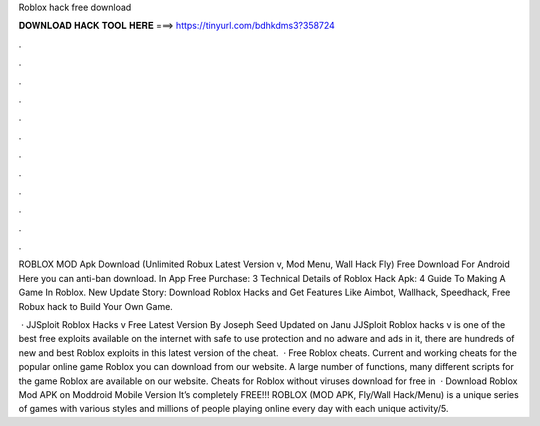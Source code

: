 Roblox hack free download



𝐃𝐎𝐖𝐍𝐋𝐎𝐀𝐃 𝐇𝐀𝐂𝐊 𝐓𝐎𝐎𝐋 𝐇𝐄𝐑𝐄 ===> https://tinyurl.com/bdhkdms3?358724



.



.



.



.



.



.



.



.



.



.



.



.

ROBLOX MOD Apk Download (Unlimited Robux Latest Version v, Mod Menu, Wall Hack Fly) Free Download For Android Here you can anti-ban download. In App Free Purchase: 3 Technical Details of Roblox Hack Apk: 4 Guide To Making A Game In Roblox. New Update Story: Download Roblox Hacks and Get Features Like Aimbot, Wallhack, Speedhack, Free Robux hack to Build Your Own Game.

 · JJSploit Roblox Hacks v Free Latest Version By Joseph Seed Updated on Janu JJSploit Roblox hacks v is one of the best free exploits available on the internet with safe to use protection and no adware and ads in it, there are hundreds of new and best Roblox exploits in this latest version of the cheat.  · Free Roblox cheats. Current and working cheats for the popular online game Roblox you can download from our website. A large number of functions, many different scripts for the game Roblox are available on our website. Cheats for Roblox without viruses download for free in   · Download Roblox Mod APK on Moddroid Mobile Version It’s completely FREE!!! ROBLOX (MOD APK, Fly/Wall Hack/Menu) is a unique series of games with various styles and millions of people playing online every day with each unique activity/5.
